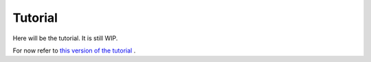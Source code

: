 Tutorial
========

Here will be the tutorial. It is still WIP.

For now refer to `this version of the tutorial`__ .

.. __: https://github.com/equeumco/happyly/blob/master/Tutorial.ipynb

